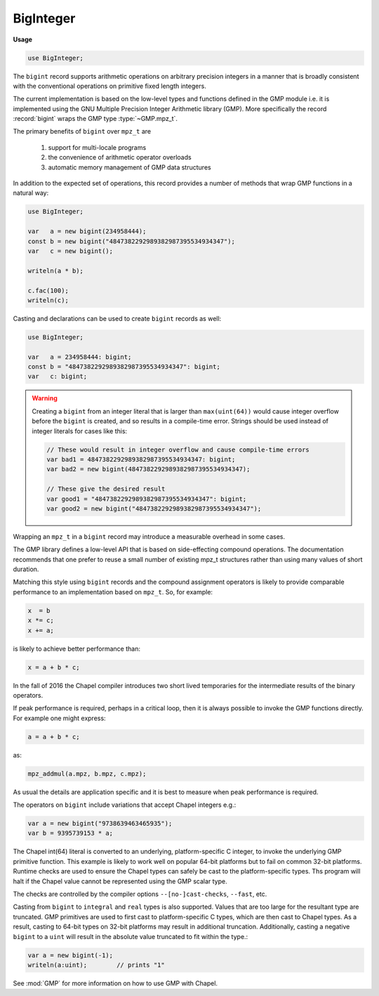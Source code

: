 .. default-domain:: chpl

.. module:: BigInteger
   :synopsis: The ``bigint`` record supports arithmetic operations on arbitrary

BigInteger
==========
**Usage**

.. code-block:: chapel

   use BigInteger;


The ``bigint`` record supports arithmetic operations on arbitrary
precision integers in a manner that is broadly consistent with
the conventional operations on primitive fixed length integers.

The current implementation is based on the low-level types and
functions defined in the GMP module i.e. it is implemented using the
GNU Multiple Precision Integer Arithmetic library (GMP). More specifically
the record :record:`bigint` wraps the GMP type :type:`~GMP.mpz_t`.

The primary benefits of ``bigint`` over ``mpz_t`` are

  1) support for multi-locale programs

  2) the convenience of arithmetic operator overloads

  3) automatic memory management of GMP data structures

In addition to the expected set of operations, this record provides
a number of methods that wrap GMP functions in a natural way:

.. code-block:: chapel

 use BigInteger;

 var   a = new bigint(234958444);
 const b = new bigint("4847382292989382987395534934347");
 var   c = new bigint();

 writeln(a * b);

 c.fac(100);
 writeln(c);

Casting and declarations can be used to create ``bigint`` records as
well:

.. code-block:: chapel

 use BigInteger;

 var   a = 234958444: bigint;
 const b = "4847382292989382987395534934347": bigint;
 var   c: bigint;

.. warning::

  Creating a ``bigint`` from an integer literal that is larger than
  ``max(uint(64))`` would cause integer overflow before the
  ``bigint`` is created, and so results in a compile-time error.
  Strings should be used instead of integer literals for cases
  like this:

  .. code-block:: chapel

    // These would result in integer overflow and cause compile-time errors
    var bad1 = 4847382292989382987395534934347: bigint;
    var bad2 = new bigint(4847382292989382987395534934347);

    // These give the desired result
    var good1 = "4847382292989382987395534934347": bigint;
    var good2 = new bigint("4847382292989382987395534934347");


Wrapping an ``mpz_t`` in a ``bigint`` record may introduce a
measurable overhead in some cases.

The GMP library defines a low-level API that is based on
side-effecting compound operations.  The documentation recommends that
one prefer to reuse a small number of existing mpz_t structures rather
than using many values of short duration.

Matching this style using ``bigint`` records and the compound
assignment operators is likely to provide comparable performance to an
implementation based on ``mpz_t``.  So, for example:

.. code-block:: chapel

  x  = b
  x *= c;
  x += a;

is likely to achieve better performance than:

.. code-block:: chapel

  x = a + b * c;

In the fall of 2016 the Chapel compiler introduces two short lived
temporaries for the intermediate results of the binary operators.


If peak performance is required, perhaps in a critical loop, then it
is always possible to invoke the GMP functions directly.  For example
one might express:

.. code-block:: chapel

  a = a + b * c;

as:

.. code-block:: chapel

  mpz_addmul(a.mpz, b.mpz, c.mpz);


As usual the details are application specific and it is best to
measure when peak performance is required.

The operators on ``bigint`` include variations that accept Chapel
integers e.g.:

.. code-block:: chapel

  var a = new bigint("9738639463465935");
  var b = 9395739153 * a;

The Chapel int(64) literal is converted to an underlying,
platform-specific C integer, to invoke the underlying GMP primitive
function.  This example is likely to work well on popular 64-bit
platforms but to fail on common 32-bit platforms.  Runtime checks are
used to ensure the Chapel types can safely be cast to the
platform-specific types.  Ths program will halt if the Chapel value
cannot be represented using the GMP scalar type.

The checks are controlled by the compiler options ``--[no-]cast-checks``,
``--fast``, etc.

Casting from ``bigint`` to ``integral`` and ``real`` types is also
supported.  Values that are too large for the resultant type are
truncated.  GMP primitives are used to first cast to platform-specific C
types, which are then cast to Chapel types.  As a result, casting to
64-bit types on 32-bit platforms may result in additional truncation.
Additionally, casting a negative ``bigint`` to a ``uint`` will result in
the absolute value truncated to fit within the type.:

.. code-block:: chapel

  var a = new bigint(-1);
  writeln(a:uint);        // prints "1"

See :mod:`GMP` for more information on how to use GMP with Chapel.


.. enum:: enum Round { DOWN = -1, ZERO = 0, UP = 1 }

.. record:: bigint

   .. attribute:: var mpz: mpz_t

      The underlying GMP C structure 

   .. method:: proc init()

   .. method:: proc init(const ref num: bigint)

   .. method:: proc init=(const ref num: bigint)

   .. method:: proc init(num: int)

   .. method:: proc init(num: uint)

   .. method:: proc init=(num: integral)

   .. method:: proc init(str: string, base: int = 0)

   .. method:: proc init(str: string, base: int = 0, out error: syserr)

   .. method:: proc size(): size_t

   .. method:: proc sizeinbase(base: int): uint

   .. method:: proc numLimbs: uint

   .. method:: proc get_limbn(n: integral): uint

   .. method:: proc mpzStruct(): __mpz_struct

   .. method:: proc get_d_2exp(): (uint(32), real)

   .. method:: proc get_str(base: int = 10): string

   .. method:: proc writeThis(writer) throws

.. function:: proc =(ref lhs: bigint, const ref rhs: bigint)

.. function:: proc =(ref lhs: bigint, rhs: int)

.. function:: proc =(ref lhs: bigint, rhs: uint)

.. function:: proc +(const ref a: bigint)

.. function:: proc -(const ref a: bigint)

.. function:: proc ~(const ref a: bigint)

.. function:: proc +(const ref a: bigint, const ref b: bigint)

.. function:: proc +(const ref a: bigint, b: int)

.. function:: proc +(a: int, const ref b: bigint)

.. function:: proc +(const ref a: bigint, b: uint)

.. function:: proc +(a: uint, const ref b: bigint)

.. function:: proc -(const ref a: bigint, const ref b: bigint)

.. function:: proc -(const ref a: bigint, b: int)

.. function:: proc -(a: int, const ref b: bigint)

.. function:: proc -(const ref a: bigint, b: uint)

.. function:: proc -(a: uint, const ref b: bigint)

.. function:: proc *(const ref a: bigint, const ref b: bigint)

.. function:: proc *(const ref a: bigint, b: int)

.. function:: proc *(a: int, const ref b: bigint)

.. function:: proc *(const ref a: bigint, b: uint)

.. function:: proc *(a: uint, const ref b: bigint)

.. function:: proc /(const ref a: bigint, const ref b: bigint)

.. function:: proc /(const ref a: bigint, b: integral)

.. function:: proc **(const ref base: bigint, const ref exp: bigint)

.. function:: proc **(const ref base: bigint, exp: int)

.. function:: proc **(const ref base: bigint, exp: uint)

.. function:: proc %(const ref a: bigint, const ref b: bigint)

.. function:: proc %(const ref a: bigint, b: int)

.. function:: proc %(const ref a: bigint, b: uint)

.. function:: proc <<(const ref a: bigint, b: int)

.. function:: proc <<(const ref a: bigint, b: uint)

.. function:: proc >>(const ref a: bigint, b: int)

.. function:: proc >>(const ref a: bigint, b: uint)

.. function:: proc &(const ref a: bigint, const ref b: bigint)

.. function:: proc |(const ref a: bigint, const ref b: bigint)

.. function:: proc ^(const ref a: bigint, const ref b: bigint)

.. function:: proc ==(const ref a: bigint, const ref b: bigint)

.. function:: proc ==(const ref a: bigint, b: int)

.. function:: proc ==(a: int, const ref b: bigint)

.. function:: proc ==(const ref a: bigint, b: uint)

.. function:: proc ==(a: uint, const ref b: bigint)

.. function:: proc !=(const ref a: bigint, const ref b: bigint)

.. function:: proc !=(const ref a: bigint, b: int)

.. function:: proc !=(a: int, const ref b: bigint)

.. function:: proc !=(const ref a: bigint, b: uint)

.. function:: proc !=(a: uint, const ref b: bigint)

.. function:: proc >(const ref a: bigint, const ref b: bigint)

.. function:: proc >(const ref a: bigint, b: int)

.. function:: proc >(a: int, const ref b: bigint)

.. function:: proc >(const ref a: bigint, b: uint)

.. function:: proc >(a: uint, const ref b: bigint)

.. function:: proc <(const ref a: bigint, const ref b: bigint)

.. function:: proc <(const ref a: bigint, b: int)

.. function:: proc <(a: int, const ref b: bigint)

.. function:: proc <(const ref a: bigint, b: uint)

.. function:: proc <(a: uint, const ref b: bigint)

.. function:: proc >=(const ref a: bigint, const ref b: bigint)

.. function:: proc >=(const ref a: bigint, b: int)

.. function:: proc >=(a: int, const ref b: bigint)

.. function:: proc >=(const ref a: bigint, b: uint)

.. function:: proc >=(a: uint, const ref b: bigint)

.. function:: proc <=(const ref a: bigint, const ref b: bigint)

.. function:: proc <=(const ref a: bigint, b: int)

.. function:: proc <=(a: int, const ref b: bigint)

.. function:: proc <=(const ref a: bigint, b: uint)

.. function:: proc <=(a: uint, const ref b: bigint)

.. function:: proc +=(ref a: bigint, const ref b: bigint)

.. function:: proc +=(ref a: bigint, b: int)

.. function:: proc +=(ref a: bigint, b: uint)

.. function:: proc -=(ref a: bigint, const ref b: bigint)

.. function:: proc -=(ref a: bigint, b: int)

.. function:: proc -=(ref a: bigint, b: uint)

.. function:: proc *=(ref a: bigint, const ref b: bigint)

.. function:: proc *=(ref a: bigint, b: int)

.. function:: proc *=(ref a: bigint, b: uint)

.. function:: proc /=(ref a: bigint, const ref b: bigint)

.. function:: proc /=(ref a: bigint, b: integral)

.. function:: proc **=(ref base: bigint, const ref exp: bigint)

.. function:: proc **=(ref base: bigint, exp: int)

.. function:: proc **=(ref base: bigint, exp: uint)

.. function:: proc %=(ref a: bigint, const ref b: bigint)

.. function:: proc %=(ref a: bigint, b: int)

.. function:: proc %=(ref a: bigint, b: uint)

.. function:: proc &=(ref a: bigint, const ref b: bigint)

.. function:: proc |=(ref a: bigint, const ref b: bigint)

.. function:: proc ^=(ref a: bigint, const ref b: bigint)

.. function:: proc <<=(ref a: bigint, b: int)

.. function:: proc <<=(ref a: bigint, b: uint)

.. function:: proc >>=(ref a: bigint, b: int)

.. function:: proc >>=(ref a: bigint, b: uint)

.. function:: proc <=>(ref a: bigint, ref b: bigint)

.. function:: proc jacobi(const ref a: bigint, const ref b: bigint): int

.. function:: proc legendre(const ref a: bigint, const ref p: bigint): int

.. function:: proc kronecker(const ref a: bigint, const ref b: bigint): int

.. function:: proc kronecker(const ref a: bigint, b: int): int

.. function:: proc kronecker(a: int, const ref b: bigint): int

.. function:: proc kronecker(const ref a: bigint, b: uint): int

.. function:: proc kronecker(a: uint, const ref b: bigint): int

.. method:: proc bigint.divexact(const ref n: bigint, const ref d: bigint)

   
   Computes ``n/d`` and stores the result in ``bigint`` instance.
   
   ``divexact`` is optimized to handle cases where ``n/d`` results in an integer.
   When ``n/d`` does not produce an integer, this method may produce incorrect results.
   
   :arg n: numerator
   
   :type n: bigint
   
   :arg d: denominator
   
   :type d: bigint

.. method:: proc bigint.divexact(const ref n: bigint, d: integral)

.. method:: proc bigint.divisible_p(const ref d: bigint): int

.. method:: proc bigint.divisible_p(d: int): int

.. method:: proc bigint.divisible_p(d: uint): int

.. method:: proc bigint.divisible_2exp_p(b: integral): int

.. method:: proc bigint.congruent_p(const ref c: bigint, const ref d: bigint): int

.. method:: proc bigint.congruent_p(c: integral, d: integral): int

.. method:: proc bigint.congruent_2exp_p(const ref c: bigint, b: integral): int

.. method:: proc bigint.powm(const ref base: bigint, const ref exp: bigint, const ref mod: bigint)

.. method:: proc bigint.powm(const ref base: bigint, exp: int, const ref mod: bigint)

.. method:: proc bigint.powm(const ref base: bigint, exp: uint, const ref mod: bigint)

.. method:: proc bigint.pow(const ref base: bigint, exp: int)

.. method:: proc bigint.pow(const ref base: bigint, exp: uint)

.. method:: proc bigint.pow(base: int, exp: int)

.. method:: proc bigint.pow(base: uint, exp: uint)

.. method:: proc bigint.root(const ref a: bigint, n: uint): int

.. method:: proc bigint.rootrem(ref rem: bigint, const ref u: bigint, n: uint)

.. method:: proc bigint.sqrt(const ref a: bigint)

.. method:: proc bigint.sqrtrem(ref rem: bigint, const ref a: bigint)

.. method:: proc bigint.perfect_power_p(): int

.. method:: proc bigint.perfect_square_p(): int

.. method:: proc bigint.probab_prime_p(reps: int): int

.. method:: proc bigint.nextprime(const ref a: bigint)

.. method:: proc bigint.gcd(const ref a: bigint, const ref b: bigint)

.. method:: proc bigint.gcd(const ref a: bigint, b: int)

.. method:: proc bigint.gcd(const ref a: bigint, b: uint)

.. method:: proc bigint.gcdext(ref s: bigint, ref t: bigint, const ref a: bigint, const ref b: bigint)

.. method:: proc bigint.lcm(const ref a: bigint, const ref b: bigint)

.. method:: proc bigint.lcm(const ref a: bigint, b: int)

.. method:: proc bigint.lcm(const ref a: bigint, b: uint)

.. method:: proc bigint.invert(const ref a: bigint, const ref b: bigint): int

.. method:: proc bigint.remove(const ref a: bigint, const ref f: bigint): uint

.. method:: proc bigint.fac(a: integral)

.. method:: proc bigint.bin(const ref n: bigint, k: integral)

.. method:: proc bigint.bin(n: uint, k: integral)

.. method:: proc bigint.fib(n: integral)

.. method:: proc bigint.fib2(ref fnsub1: bigint, n: integral)

.. method:: proc bigint.lucnum(n: integral)

.. method:: proc bigint.lucnum2(ref fnsub1: bigint, n: integral)

.. method:: proc bigint.popcount(): uint

.. method:: proc bigint.hamdist(const ref b: bigint): uint

.. method:: proc bigint.scan0(starting_bit: integral): uint

.. method:: proc bigint.scan1(starting_bit: integral): uint

.. method:: proc bigint.setbit(bit_index: integral)

.. method:: proc bigint.clrbit(bit_index: integral)

.. method:: proc bigint.combit(bit_index: integral)

.. method:: proc bigint.tstbit(bit_index: integral): int

.. method:: proc bigint.fits_ulong_p(): int

.. method:: proc bigint.fits_slong_p(): int

.. method:: proc bigint.fits_uint_p(): int

.. method:: proc bigint.fits_sint_p(): int

.. method:: proc bigint.fits_ushort_p(): int

.. method:: proc bigint.fits_sshort_p(): int

.. method:: proc bigint.even_p(): int

.. method:: proc bigint.odd_p(): int

.. method:: proc bigint.add(const ref a: bigint, const ref b: bigint)

.. method:: proc bigint.add(const ref a: bigint, b: int)

.. method:: proc bigint.add(const ref a: bigint, b: uint)

.. method:: proc bigint.sub(const ref a: bigint, const ref b: bigint)

.. method:: proc bigint.sub(const ref a: bigint, b: int)

.. method:: proc bigint.sub(const ref a: bigint, b: uint)

.. method:: proc bigint.sub(a: int, const ref b: bigint)

.. method:: proc bigint.sub(a: uint, const ref b: bigint)

.. method:: proc bigint.mul(const ref a: bigint, const ref b: bigint)

.. method:: proc bigint.mul(const ref a: bigint, b: int)

.. method:: proc bigint.mul(const ref a: bigint, b: uint)

.. method:: proc bigint.addmul(const ref a: bigint, const ref b: bigint)

.. method:: proc bigint.addmul(const ref a: bigint, b: int)

.. method:: proc bigint.addmul(const ref a: bigint, b: uint)

.. method:: proc bigint.submul(const ref a: bigint, const ref b: bigint)

.. method:: proc bigint.submul(const ref a: bigint, b: int)

.. method:: proc bigint.submul(const ref a: bigint, b: uint)

.. method:: proc bigint.mul_2exp(const ref a: bigint, b: integral)

.. method:: proc bigint.neg(const ref a: bigint)

.. method:: proc bigint.abs(const ref a: bigint)

.. method:: proc bigint.div_q(const ref n: bigint, const ref d: bigint, param rounding = Round.ZERO)

.. method:: proc bigint.div_q(const ref n: bigint, d: integral, param rounding = Round.ZERO)

.. method:: proc bigint.div_r(const ref n: bigint, const ref d: bigint, param rounding = Round.ZERO)

.. method:: proc bigint.div_r(const ref n: bigint, d: integral, param rounding = Round.ZERO)

.. method:: proc bigint.div_qr(ref r: bigint, const ref n: bigint, const ref d: bigint, param rounding = Round.ZERO)

.. method:: proc bigint.div_qr(ref r: bigint, const ref n: bigint, d: integral, param rounding = Round.ZERO)

.. method:: proc bigint.div_q_2exp(const ref n: bigint, b: integral, param rounding = Round.ZERO)

.. method:: proc bigint.div_r_2exp(const ref n: bigint, b: integral, param rounding = Round.ZERO)

.. method:: proc bigint.mod(const ref a: bigint, const ref b: bigint)

.. method:: proc bigint.mod(const ref a: bigint, b: integral): uint

.. method:: proc bigint.cmp(const ref b: bigint): int

.. method:: proc bigint.cmp(b: int): int

.. method:: proc bigint.cmp(b: uint): int

.. method:: proc bigint.cmp(b: real): int

.. method:: proc bigint.cmpabs(const ref b: bigint): int

.. method:: proc bigint.cmpabs(b: uint): int

.. method:: proc bigint.cmpabs(b: real): int

.. method:: proc bigint.sgn(): int

.. method:: proc bigint.and(const ref a: bigint, const ref b: bigint)

.. method:: proc bigint.ior(const ref a: bigint, const ref b: bigint)

.. method:: proc bigint.xor(const ref a: bigint, const ref b: bigint)

.. method:: proc bigint.com(const ref a: bigint)

.. method:: proc bigint.set(const ref a: bigint)

.. method:: proc bigint.set(num: int)

.. method:: proc bigint.set(num: uint)

.. method:: proc bigint.set(num: real)

.. method:: proc bigint.set(str: string, base: int = 0)

.. method:: proc bigint.swap(ref a: bigint)


